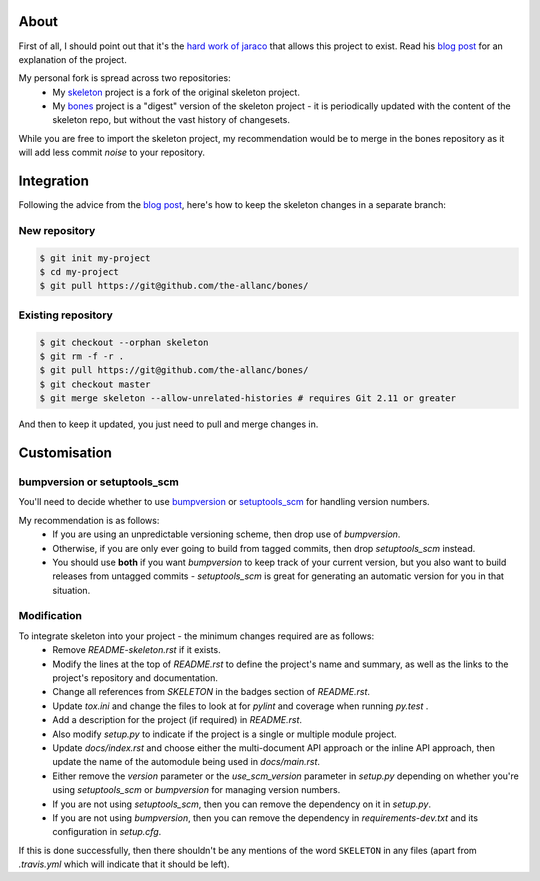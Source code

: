 .. SKELETON: This file should be removed from the repository.

About
=====

.. _blog post: https://blog.jaraco.com/a-project-skeleton-for-python-projects/

First of all, I should point out that it's the `hard work of jaraco <https://github.com/jaraco/skeleton>`_ that allows this project to exist. Read his `blog post`_ for an explanation of the project.

My personal fork is spread across two repositories:
 - My `skeleton <https://github.com/the-allanc/skeleton/>`_ project is a fork of the original skeleton project.
 - My `bones <https://github.com/the-allanc/bones/>`_ project is a "digest" version of the skeleton project - it is periodically updated with the content of the skeleton repo, but without the vast history of changesets.

While you are free to import the skeleton project, my recommendation would be to merge in the bones repository as it will add less commit *noise* to your repository.

Integration
===========

Following the advice from the `blog post`_, here's how to keep the skeleton changes in a separate branch:

New repository
--------------

.. code-block::

  $ git init my-project
  $ cd my-project
  $ git pull https://git@github.com/the-allanc/bones/

Existing repository
-------------------

.. code-block::

  $ git checkout --orphan skeleton
  $ git rm -f -r .
  $ git pull https://git@github.com/the-allanc/bones/
  $ git checkout master
  $ git merge skeleton --allow-unrelated-histories # requires Git 2.11 or greater
  
And then to keep it updated, you just need to pull and merge changes in.

Customisation
=============

bumpversion or setuptools_scm
-----------------------------

You'll need to decide whether to use `bumpversion <https://github.com/peritus/bumpversion>`_ or `setuptools_scm <https://github.com/pypa/setuptools_scm>`_ for handling version numbers.

My recommendation is as follows:
  - If you are using an unpredictable versioning scheme, then drop use of `bumpversion`.
  - Otherwise, if you are only ever going to build from tagged commits, then drop `setuptools_scm` instead.
  - You should use **both** if you want `bumpversion` to keep track of your current version, but you also want to build releases from untagged commits - `setuptools_scm` is great for generating an automatic version for you in that situation.

Modification
------------

To integrate skeleton into your project - the minimum changes required are as follows:
  - Remove `README-skeleton.rst` if it exists.
  - Modify the lines at the top of `README.rst` to define the project's name and summary, as well as the links to the project's repository and documentation.
  - Change all references from `SKELETON` in the badges section of `README.rst`.
  - Update `tox.ini` and change the files to look at for `pylint` and coverage when running `py.test` .
  - Add a description for the project (if required) in `README.rst`.
  - Also modify `setup.py` to indicate if the project is a single or multiple module project.
  - Update `docs/index.rst` and choose either the multi-document API approach or the inline API approach, then update the name of the automodule being used in `docs/main.rst`.
  - Either remove the `version` parameter or the `use_scm_version` parameter in `setup.py` depending on whether you're using `setuptools_scm` or `bumpversion` for managing version numbers.
  - If you are not using `setuptools_scm`, then you can remove the dependency on it in `setup.py`.
  - If you are not using `bumpversion`, then you can remove the dependency in `requirements-dev.txt` and its configuration in `setup.cfg`.

If this is done successfully, then there shouldn't be any mentions of the word ``SKELETON`` in any files (apart from `.travis.yml` which will indicate that it should be left).
